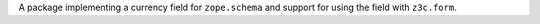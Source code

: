 A package implementing a currency field for ``zope.schema`` and support for
using the field with ``z3c.form``.

